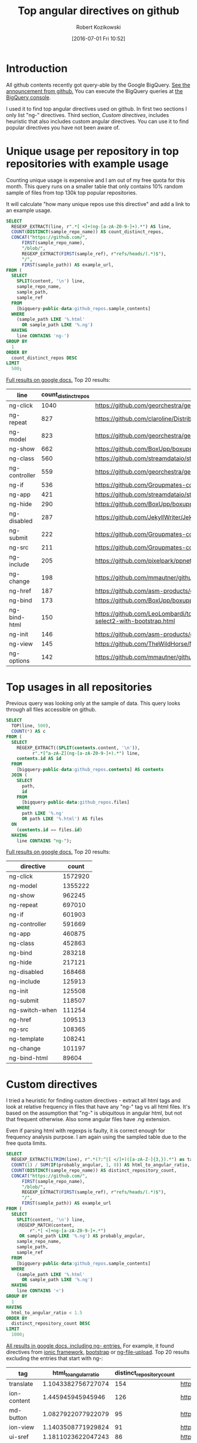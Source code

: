 #+BLOG: wordpress
#+POSTID: 699
#+OPTIONS: toc:3
#+DATE: [2016-07-01 Fri 10:52]
#+TITLE: Top angular directives on github
#+AUTHOR: Robert Kozikowski
#+EMAIL: r.kozikowski@gmail.com
* Introduction
All github contents recently got query-able by the Google BigQuery. 
[[https://github.com/blog/2201-making-open-source-data-more-available%2520][See the announcement from github.]]
You can execute the BigQuery queries at [[https://bigquery.cloud.google.com/dataset/bigquery-public-data:github_repos][the BigQuery console]].

I used it to find top angular directives used on github.
In first two sections I only list "ng-" directives. 
Third section, [[*Custom directives][Custom directives]], includes heuristic that also includes custom angular directives.
You can use it to find popular directives you have not been aware of.

* Unique usage per repository in top repositories with example usage
Counting unique usage is expensive and I am out of my free quota for this month.
This query runs on a smaller table that only contains 10% random sample of files from top 130k top popular repositories.

It will calculate "how many unique repos use this directive" and add a link to an example usage. 

#+BEGIN_SRC sql :results output
  SELECT
    REGEXP_EXTRACT(line, r".*[ <]+(ng-[a-zA-Z0-9-]+).*") AS line,
    COUNT(DISTINCT(sample_repo_name)) AS count_distinct_repos,
    CONCAT("https://github.com/",
        FIRST(sample_repo_name),
        "/blob/",
        REGEXP_EXTRACT(FIRST(sample_ref), r"refs/heads/(.*)$"),
        "/",
        FIRST(sample_path)) AS example_url,
  FROM (
    SELECT
      SPLIT(content, '\n') line,
      sample_repo_name,
      sample_path,
      sample_ref
    FROM
      [bigquery-public-data:github_repos.sample_contents]
    WHERE
      (sample_path LIKE '%.html'
        OR sample_path LIKE '%.ng')
    HAVING
      line CONTAINS 'ng-')
  GROUP BY
    1
  ORDER BY
    count_distinct_repos DESC
  LIMIT
    500;
#+END_SRC

[[https://docs.google.com/spreadsheets/d/1E2AahOQiewBmJTJuB4wT6hp84zcOwx7tv7VJ4-2JyGA/edit?usp=sharing][Full results on google docs.]]
Top 20 results:

#+ATTR_HTML: :style "max-width:100%; table-layout: fixed;"
| line          | count_distinct_repos | example_url                                                                                                                                                                    |
|---------------+----------------------+--------------------------------------------------------------------------------------------------------------------------------------------------------------------------------|
| ng-click      |                 1040 | https://github.com/georchestra/georchestra/blob/15.12/ldapadmin/src/main/webapp/privateui/lib/angular/docs/partials/guide/dev_guide.services.injecting_controllers.html        |
| ng-repeat     |                  827 | https://github.com/claroline/Distribution/blob/master/main/core/Resources/modules/facets/Partial/panel_roles_form.html                                                         |
| ng-model      |                  823 | https://github.com/georchestra/georchestra/blob/15.12/ldapadmin/src/main/webapp/privateui/lib/angular/docs/partials/guide/dev_guide.services.injecting_controllers.html        |
| ng-show       |                  662 | https://github.com/BoxUpp/boxupp/blob/master/page/templates/vmConfigurations.html                                                                                              |
| ng-class      |                  560 | https://github.com/streamdataio/streamdataio-js/blob/master/stockmarket-angular/index.html                                                                                     |
| ng-controller |                  559 | https://github.com/georchestra/georchestra/blob/15.12/ldapadmin/src/main/webapp/privateui/lib/angular/docs/partials/guide/dev_guide.services.injecting_controllers.html        |
| ng-if         |                  536 | https://github.com/Groupmates-co/groupmates/blob/master/app/assets/javascripts/groupmates/mates/mates-tpl.html                                                                 |
| ng-app        |                  421 | https://github.com/streamdataio/streamdataio-js/blob/master/stockmarket-angular/index.html                                                                                     |
| ng-hide       |                  290 | https://github.com/BoxUpp/boxupp/blob/master/page/templates/vmConfigurations.html                                                                                              |
| ng-disabled   |                  287 | https://github.com/JekyllWriter/JekyllWriter/blob/master/layout/proxy.html                                                                                                     |
| ng-submit     |                  222 | https://github.com/Groupmates-co/groupmates/blob/master/app/assets/javascripts/groupmates/mates/mates-tpl.html                                                                 |
| ng-src        |                  211 | https://github.com/Groupmates-co/groupmates/blob/master/app/assets/javascripts/groupmates/mates/mates-tpl.html                                                                 |
| ng-include    |                  205 | https://github.com/pixelpark/ppnet/blob/master/app/views/map.html                                                                                                              |
| ng-change     |                  198 | https://github.com/mmautner/github-email-thief/blob/master/app/views/search_codes.html                                                                                         |
| ng-href       |                  187 | https://github.com/asm-products/octobox/blob/master/public/views/content/file/modal.html                                                                                       |
| ng-bind       |                  173 | https://github.com/BoxUpp/boxupp/blob/master/page/templates/vmConfigurations.html                                                                                              |
| ng-bind-html  |                  150 | https://github.com/LeoLombardi/tos-laimas-compass/blob/master/tos-laimas-compass-win32-x64/resources/app/node_modules/ui-select/docs/examples/demo-select2-with-bootstrap.html |
| ng-init       |                  146 | https://github.com/asm-products/octobox/blob/master/public/views/content/file/modal.html                                                                                       |
| ng-view       |                  145 | https://github.com/TheWildHorse/MovieNight/blob/master/public/index.html                                                                                                       |
| ng-options    |                  142 | https://github.com/mmautner/github-email-thief/blob/master/app/views/search_codes.html                                                                                         |
* Top usages in all repositories
Previous query was looking only at the sample of data.
This query looks through all files accessible on github.

#+BEGIN_SRC sql :results output
  SELECT
    TOP(line, 500),
    COUNT(*) AS c
  FROM (
    SELECT
      REGEXP_EXTRACT((SPLIT(contents.content, '\n')),
            r".*[^a-zA-Z](ng-[a-zA-Z0-9-]+).*") line,
      contents.id AS id
    FROM
      [bigquery-public-data:github_repos.contents] AS contents
    JOIN (
      SELECT
        path,
        id
      FROM
        [bigquery-public-data:github_repos.files]
      WHERE
        path LIKE '%.ng'
        OR path LIKE '%.html') AS files
    ON
      (contents.id == files.id)
    HAVING
      line CONTAINS "ng-");
#+END_SRC

[[https://docs.google.com/spreadsheets/d/1udLxsIGRGa15ICS0eDseeI5FXP7hao6e-xL6Zvrttpc/edit?usp=sharing][Full results on google docs.]]
Top 20 results:

| directive      |   count |
|----------------+---------|
| ng-click       | 1572920 |
| ng-model       | 1355222 |
| ng-show        |  962245 |
| ng-repeat      |  697010 |
| ng-if          |  601903 |
| ng-controller  |  591669 |
| ng-app         |  460875 |
| ng-class       |  452863 |
| ng-bind        |  283218 |
| ng-hide        |  217121 |
| ng-disabled    |  168468 |
| ng-include     |  125913 |
| ng-init        |  125508 |
| ng-submit      |  118507 |
| ng-switch-when |  111254 |
| ng-href        |  109513 |
| ng-src         |  108365 |
| ng-template    |  108241 |
| ng-change      |  101197 |
| ng-bind-html   |   89604 |
* Custom directives
I tried a heuristic for finding custom directives - extract all html tags and look at relative 
frequency in files that have any "ng-" tag vs all html files.
It's based on the assumption that "ng-" is ubiquitous in angular html, but not that frequent otherwise.
Also some angular files have .ng extension.

Even if parsing html with regexps is faulty, it is correct enough for frequency analysis purpose.
I am again using the sampled table due to the free quota limits.


#+BEGIN_SRC sql :results output
  SELECT
    REGEXP_EXTRACT(LTRIM(line), r".*(?:^|[ </]+)([a-zA-Z-]{3,}).*") as tag,
    COUNT(1) / SUM(IF(probably_angular, 1, 0)) AS html_to_angular_ratio,
    COUNT(DISTINCT(sample_repo_name)) AS distinct_repository_count,
    CONCAT("https://github.com/",
        FIRST(sample_repo_name),
        "/blob/",
        REGEXP_EXTRACT(FIRST(sample_ref), r"refs/heads/(.*)$"),
        "/",
        FIRST(sample_path)) AS example_url
  FROM (
    SELECT
      SPLIT(content, '\n') line,
      (REGEXP_MATCH(content,
           r".*[ <]+ng-[a-zA-Z0-9-]+.*")
       OR sample_path LIKE '%.ng') AS probably_angular,
      sample_repo_name,
      sample_path,
      sample_ref
    FROM
      [bigquery-public-data:github_repos.sample_contents]
    WHERE
      (sample_path LIKE '%.html'
        OR sample_path LIKE '%.ng')
    HAVING
      line CONTAINS '<')
  GROUP BY
    1
  HAVING
    html_to_angular_ratio < 1.5
  ORDER BY
    distinct_repository_count DESC
  LIMIT
    1000;
#+END_SRC

[[https://docs.google.com/spreadsheets/d/1FZWK9o-wK29ha4kTlN4MJuFtDJi-6rcUNK12EKAerBs/edit#gid=1605983361][All results in google docs, including ng- entries.]]
For example, it found directives from [[http://ionicframework.com/docs/api/directive/ionContent/][ionic framework,]] [[https://angular-ui.github.io/bootstrap/][bootstrap]] or [[https://github.com/danialfarid/ng-file-upload][ng-file-upload]].
Top 20 results excluding the entries that start with ng-:

#+ATTR_HTML: :style "max-width:100%; table-layout: fixed;"
| tag                | html_to_angular_ratio | distinct_repository_count | example_url                                                                                                                                               |
|--------------------+-----------------------+---------------------------+-----------------------------------------------------------------------------------------------------------------------------------------------------------|
| translate          |    1.1043382756727074 |                       154 | https://github.com/pjmolina/event-backend/blob/master/public/index.html                                                                                   |
| ion-content        |     1.445945945945946 |                       126 | https://github.com/bbleds/Ionic-Notes/blob/master/www/templates/notes.html                                                                                |
| md-button          |    1.0827922077922079 |                        95 | https://github.com/Nandtel/GearService/blob/master/src/main/webapp/app/header/header.html                                                                 |
| ion-view           |    1.1403508771929824 |                        91 | https://github.com/bbleds/Ionic-Notes/blob/master/www/templates/notes.html                                                                                |
| ui-sref            |    1.1811023622047243 |                        86 | https://github.com/codefordc/clean-slate/blob/gh-pages/views/home.html                                                                                    |
| flex               |    1.4457831325301205 |                        85 | https://github.com/Nandtel/GearService/blob/master/src/main/webapp/app/header/header.html                                                                 |
| md-content         |    1.1014492753623188 |                        72 | https://github.com/Nandtel/GearService/blob/master/src/main/webapp/app/header/header.html                                                                 |
| orderBy            |    1.1157894736842104 |                        69 | https://github.com/chkr1011/CK.HomeAutomation/blob/master/App/HA4IoT.WebApp/Views/SensorsOverviewTemplate.html                                            |
| md-toolbar         |    1.1333333333333333 |                        59 | https://github.com/FlowForwarding/loom/blob/master/tapestry/apps/tapestry/priv/www/new/app/components/monitor/nci-monitor.html                            |
| md-icon            |    1.1838235294117647 |                        58 | https://github.com/Nandtel/GearService/blob/master/src/main/webapp/app/header/header.html                                                                 |
| md-input-container |    1.0051413881748072 |                        55 | https://github.com/openstack/kloudbuster/blob/master/kb_server/public/ui/views/run.html                                                                   |
| endbower           |    1.1948051948051948 |                        47 | https://github.com/NextCenturyCorporation/neon-gtd/blob/master/client/scatterPlotWidget.html                                                              |
| ion-nav-view       |    1.4461538461538461 |                        47 | https://github.com/smartcommunitylab/sco.viaggia/blob/master/viaggia-mobile/www/templates/menu.html                                                       |
| ctrl               |     1.244186046511628 |                        44 | https://github.com/openstack/neutron-lbaas-dashboard/blob/master/neutron_lbaas_dashboard/static/dashboard/project/lbaasv2/workflow/listener/listener.html |
| ion-nav-buttons    |    1.0483870967741935 |                        40 | https://github.com/CloudBoost/whatsapp/blob/master/www/templates/chat-detail.html                                                                         |
| ion-header-bar     |     1.044776119402985 |                        39 | https://github.com/danielzen/todo-ng-pouchdb/blob/master/www/index.orig.html                                                                              |
| md-dialog          |     1.106060606060606 |                        38 | https://github.com/deltaepsilon/quiver-cms/blob/master/app/views/address-dialog.html                                                                      |
| md-list            |    1.0930232558139534 |                        36 | https://github.com/lifeemotions/knx.net/blob/master/site/src/index.html                                                                                   |
| angularjs          |    1.4838709677419355 |                        34 | https://github.com/ngageoint/mapcache-server/blob/master/public/app/about/about.html                                                                      |
| ui-view            |    1.1590909090909092 |                        33 | https://github.com/mattspaulding/angular-material-kitchen-sink/blob/master/index.html                                                                     |
| ion-nav-bar        |     1.105263157894737 |                        33 | https://github.com/smartcommunitylab/sco.viaggia/blob/master/viaggia-mobile/www/templates/menu.html                                                       |

* Other posts
You may also take a look at my other posts:
- [[https://kozikow.wordpress.com/2016/07/01/top-pandas-functions-used-in-github-repos/#comment-99][Top pandas, numpy and scipy functions used in github repos.]]
- [[https://kozikow.wordpress.com/2016/06/29/top-emacs-packages-used-in-github-repos/][Top emacs packages used in github repos.]]

